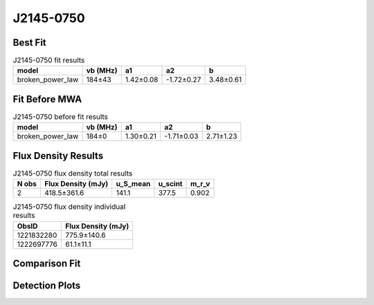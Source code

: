 .. _J2145-0750:
J2145-0750
==========

Best Fit
--------
.. image:: best_fits/J2145-0750_broken_power_law_fit.png
  :width: 800

.. csv-table:: J2145-0750 fit results
   :header: "model","vb (MHz)","a1","a2","b"

   "broken_power_law","184±43","1.42±0.08","-1.72±0.27","3.48±0.61"

Fit Before MWA
--------------
.. image:: before_mwa/J2145-0750_broken_power_law_fit.png
  :width: 800

.. csv-table:: J2145-0750 before fit results
   :header: "model","vb (MHz)","a1","a2","b"

   "broken_power_law","184±0","1.30±0.21","-1.71±0.03","2.71±1.23"


Flux Density Results
--------------------
.. csv-table:: J2145-0750 flux density total results
   :header: "N obs", "Flux Density (mJy)", "u_S_mean", "u_scint", "m_r_v"

   "2",  "418.5±361.6", "141.1", "377.5", "0.902"

.. csv-table:: J2145-0750 flux density individual results
   :header: "ObsID", "Flux Density (mJy)"

    "1221832280", "775.9±140.6"
    "1222697776", "61.1±11.1"

Comparison Fit
--------------
.. image:: comparison_fits/J2145-0750_comparison_fit.png
  :width: 800

Detection Plots
---------------

.. image:: detection_plots/pf_1221832280_J2145-0750_21:45:50.45_-07:50:18.51_b100_PSR_J2145-0750.pfd.png
  :width: 800

.. image:: on_pulse_plots/1221832280_J2145-0750_100_bins_gaussian_components.png
  :width: 800
.. image:: detection_plots/pf_1222697776_J2145-0750_21:45:50.45_-07:50:18.51_b161_PSR_J2145-0750.pfd.png
  :width: 800

.. image:: on_pulse_plots/1222697776_J2145-0750_161_bins_gaussian_components.png
  :width: 800